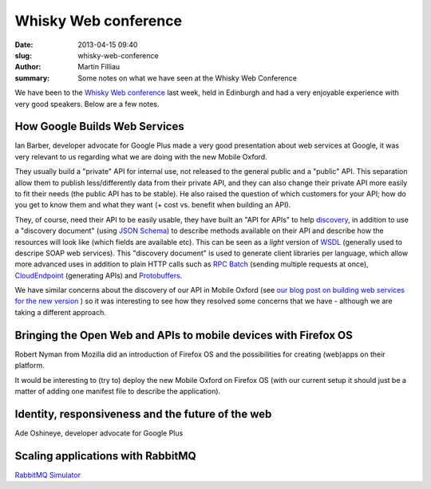 Whisky Web conference
#####################

:date: 2013-04-15 09:40
:slug: whisky-web-conference
:author: Martin Filliau
:summary: Some notes on what we have seen at the Whisky Web Conference

We have been to the `Whisky Web conference <http://whiskyweb.co.uk>`_ last week, held in Edinburgh and
had a very enjoyable experience with very good speakers. Below are a few notes.

How Google Builds Web Services
------------------------------

Ian Barber, developer advocate for Google Plus made a very good presentation about web services at Google,
it was very relevant to us regarding what we are doing with the new Mobile Oxford.

They usually build a "private" API for internal use, not released to the general public and a "public" API.
This separation allow them to publish less/differently data from their private API, and they can also change
their private API more easily to fit their needs (the public API has to be stable). He also raised the question
of which customers for your API; how do you get to know them and what they want (+ cost vs. benefit when building an API).
   
They, of course, need their API to be easily usable, they have built an "API for APIs" to help `discovery <https://developers.google.com/discovery/>`_,
in addition to use a "discovery document" (using `JSON Schema <http://json-schema.org/>`_) to describe methods available
on their API and describe how the resources will look like (which fields are available etc).
This can be seen as a *light* version of `WSDL <http://en.wikipedia.org/wiki/Web_Services_Description_Language>`_
(generally used to descripe SOAP web services). This "discovery document" is used to generate client libraries per
language, which allow more advanced uses in addition to plain HTTP calls such as `RPC Batch <https://developers.google.com/api-client-library/javascript/features/rpcbatch>`_
(sending multiple requests at once), `CloudEndpoint <https://developers.google.com/appengine/docs/java/endpoints/overview>`_
(generating APIs) and `Protobuffers <https://developers.google.com/protocol-buffers/docs/overview>`_.

We have similar concerns about the discovery of our API in Mobile Oxford (see `our blog post on building web services for the new version <http://blog.m.ox.ac.uk/posts/2013/04/18/mobile-oxford-services/>`_
) so it was interesting to see how they resolved some concerns that we have - although we are taking a different approach.

Bringing the Open Web and APIs to mobile devices with Firefox OS
----------------------------------------------------------------

Robert Nyman from Mozilla did an introduction of Firefox OS and the possibilities for creating (web)apps on their platform.

It would be interesting to (try to) deploy the new Mobile Oxford on Firefox OS (with our current setup it should just
be a matter of adding one manifest file to describe the application).

Identity, responsiveness and the future of the web
--------------------------------------------------

Ade Oshineye, developer advocate for Google Plus

Scaling applications with RabbitMQ
----------------------------------

`RabbitMQ Simulator <https://github.com/RabbitMQSimulator/RabbitMQSimulator>`_